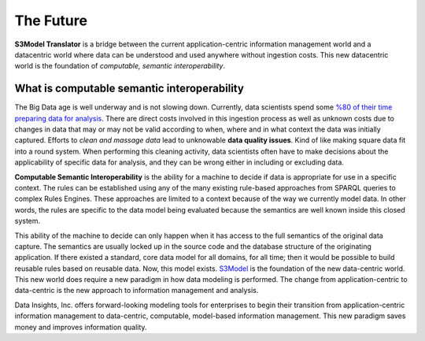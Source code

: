 ==========
The Future
==========

**S3Model Translator** is a bridge between the current application-centric information management world and a datacentric world where data can be understood and used anywhere without ingestion costs. This new datacentric world is the foundation of *computable, semantic interoperability*.

What is computable semantic interoperability
============================================

The Big Data age is well underway and is not slowing down. Currently, data scientists spend some `%80 of their time preparing data for analysis <http://bit.ly/2c3eQDX>`_. There are direct costs involved in this ingestion process as well as unknown costs due to changes in data that may or may not be valid according to when, where and in what context the data was initially captured. Efforts to *clean and massage data* lead to unknowable **data quality issues**. Kind of like making square data fit into a round system. When performing this cleaning activity, data scientists often have to make decisions about the applicability of specific data for analysis, and they can be wrong either in including or excluding data.

**Computable Semantic Interoperability** is the ability for a machine to decide if data is appropriate for use in a specific context. The rules can be established using any of the many existing rule-based approaches from SPARQL queries to complex Rules Engines. These approaches are limited to a context because of the way we currently model data.  In other words, the rules are specific to the data model being evaluated because the semantics are well known inside this closed system.

This ability of the machine to decide can only happen when it has access to the full semantics of the original data capture. The semantics are usually locked up in the source code and the database structure of the originating application. If there existed a standard, core data model for all domains, for all time; then it would be possible to build reusable rules based on reusable data. Now, this model exists. `S3Model <https://datainsights.tech/S3Model>`_ is the foundation of the new data-centric world. This new world does require a new paradigm in how data modeling is performed. The change from application-centric to data-centric is the new approach to information management and analysis.

Data Insights, Inc. offers forward-looking modeling tools for enterprises to begin their transition from application-centric information management to data-centric, computable, model-based information management. This new paradigm saves money and improves information quality.

.. raw:: html

  <p><a href="mailto:tim@datainsights.tech">Contact Us</a> for more information.</p>
